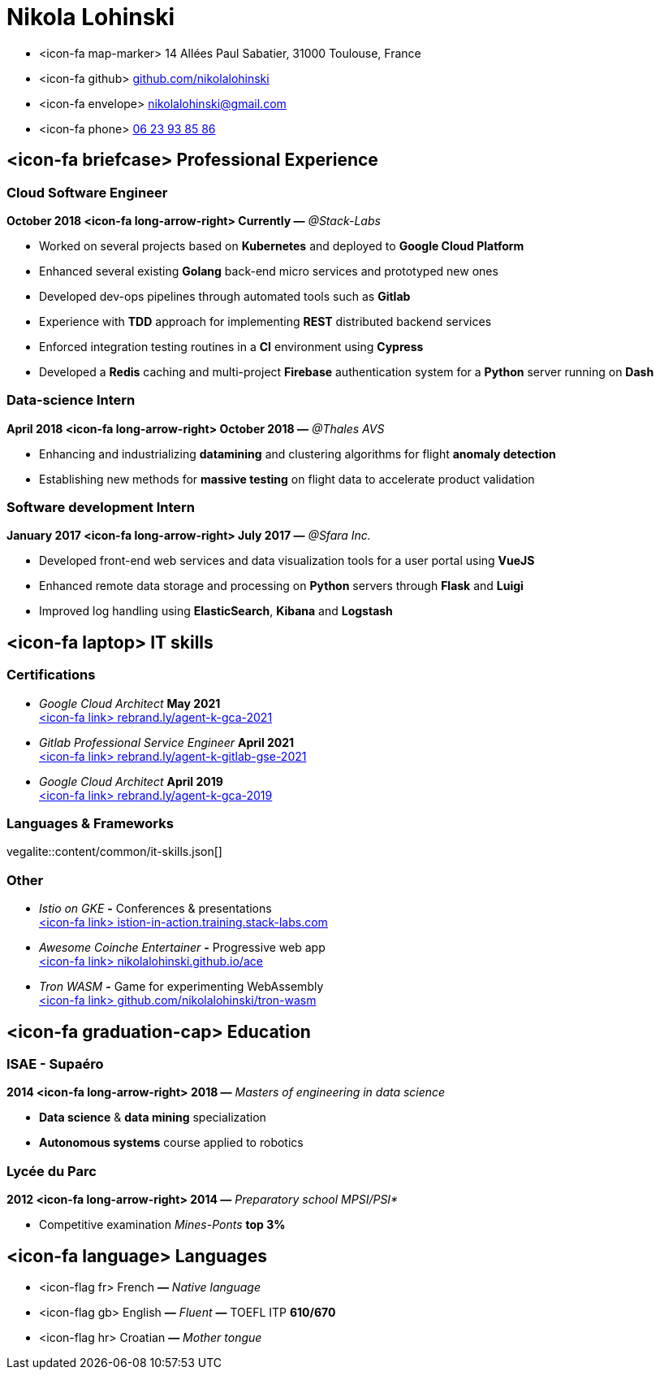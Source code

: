 = Nikola Lohinski

[.hide-bullets]
* <icon-fa map-marker> 14 Allées Paul Sabatier, 31000 Toulouse, France
* <icon-fa github> link:https://github.com/nikolalohinski[github.com/nikolalohinski]
* <icon-fa envelope> link:mailto:nikolalohinski@gmail.com[nikolalohinski@gmail.com]
* <icon-fa phone> link:tel:+33623938586[06 23 93 85 86]

== <icon-fa briefcase> Professional Experience

=== Cloud Software Engineer
*October 2018 <icon-fa long-arrow-right> Currently —* _@Stack-Labs_ 

* Worked on several projects based on *Kubernetes* and deployed to *Google Cloud Platform*
* Enhanced several existing *Golang* back-end micro services and prototyped new ones
* Developed dev-ops pipelines through automated tools such as *Gitlab*
* Experience with *TDD* approach for implementing *REST* distributed backend services
* Enforced integration testing routines in a *CI* environment using *Cypress*
* Developed a *Redis* caching and multi-project *Firebase* authentication system for a *Python* server running on *Dash*

=== Data-science Intern
*April 2018 <icon-fa long-arrow-right> October 2018 —* _@Thales AVS_ 

* Enhancing and industrializing *datamining* and clustering algorithms for flight *anomaly detection*
* Establishing new methods for *massive testing* on flight data to accelerate product validation

=== Software development Intern
*January 2017 <icon-fa long-arrow-right> July 2017 —* _@Sfara Inc._ 

* Developed front-end web services and data visualization tools for a user portal using *VueJS*
* Enhanced remote data storage and processing on *Python* servers through *Flask* and *Luigi*
* Improved log handling using *ElasticSearch*, *Kibana* and *Logstash*

== <icon-fa laptop> IT skills

=== Certifications
* _Google Cloud Architect_ *May 2021* +
link:https://rebrand.ly/agent-k-gca-2021[<icon-fa link> rebrand.ly/agent-k-gca-2021]
* _Gitlab Professional Service Engineer_ *April 2021* +
link:https://rebrand.ly/agent-k-gitlab-se-2021[<icon-fa link> rebrand.ly/agent-k-gitlab-gse-2021]
* _Google Cloud Architect_ *April 2019* +
link:https://rebrand.ly/agent-k-gca-2019[<icon-fa link> rebrand.ly/agent-k-gca-2019]


=== Languages & Frameworks

vegalite::content/common/it-skills.json[]

=== Other
* _Istio on GKE_ *-* Conferences & presentations +
link:https://istio-in-action.training.stack-labs.com/[<icon-fa link> istion-in-action.training.stack-labs.com]
* _Awesome Coinche Entertainer_ *-* Progressive web app +
link:https://nikolalohinski.github.io/ace[<icon-fa link> nikolalohinski.github.io/ace]
* _Tron WASM_ *-* Game for experimenting WebAssembly +
link:https://github.com/nikolalohinski/tron-wasm[<icon-fa link> github.com/nikolalohinski/tron-wasm]

== <icon-fa graduation-cap> Education

=== ISAE - Supaéro
*2014 <icon-fa long-arrow-right> 2018 —* _Masters of engineering in data science_ 

* *Data science* & *data mining* specialization
* *Autonomous systems* course applied to robotics

=== Lycée du Parc
*2012 <icon-fa long-arrow-right> 2014 —* _Preparatory school MPSI/PSI*_ 

* Competitive examination _Mines-Ponts_ *top 3%*

== <icon-fa language> Languages
[.hide-bullets]
* <icon-flag fr> French  *—* _Native language_
* <icon-flag gb> English  *—* _Fluent_ *—* TOEFL ITP *610/670*
* <icon-flag hr> Croatian *—* _Mother tongue_